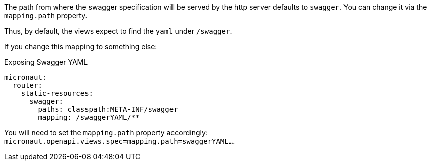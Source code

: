 The path from where the swagger specification will be served by the http server defaults to `swagger`. You can change it via the `mapping.path` property.

Thus, by default, the views expect to find the `yaml` under `/swagger`.

If you change this mapping to something else:

.Exposing Swagger YAML
[source,yaml]
----
micronaut:
  router:
    static-resources:
      swagger:
        paths: classpath:META-INF/swagger
        mapping: /swaggerYAML/**
----
You will need to set the `mapping.path` property accordingly: `micronaut.openapi.views.spec=mapping.path=swaggerYAML...`.
